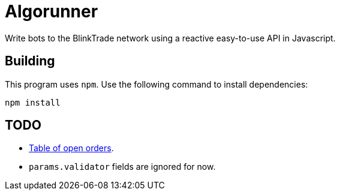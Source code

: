 = Algorunner

Write bots to the BlinkTrade network using a reactive easy-to-use API in
Javascript.

== Building

This program uses `npm`. Use the following command to install dependencies:

[source,shell]
----
npm install
----

== TODO

* https://github.com/yaronn/blessed-contrib#table[Table of open orders].
* `params.validator` fields are ignored for now.
